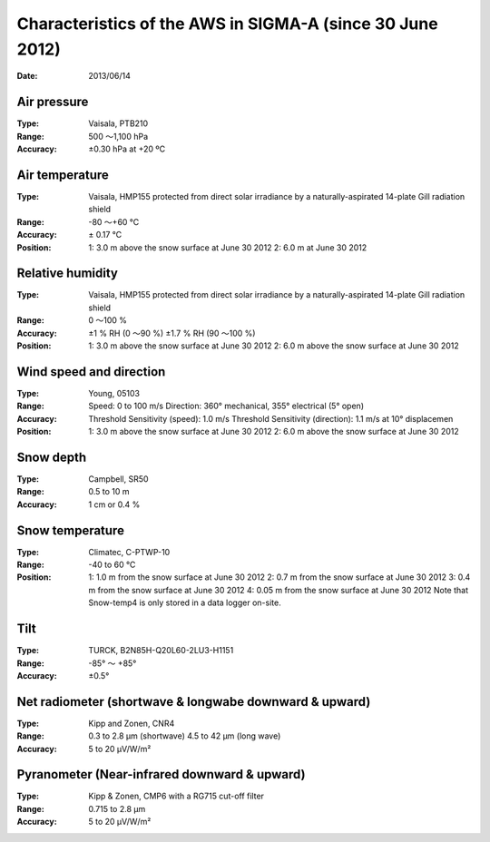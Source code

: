Characteristics of the AWS in SIGMA-A (since 30 June 2012)
==========================================================
:Date:      2013/06/14

Air pressure
------------

:Type:      Vaisala, PTB210
:Range:     500 ～1,100 hPa
:Accuracy:  ±0.30 hPa at +20 ºC

Air temperature
---------------

:Type:      Vaisala, HMP155 protected from direct solar irradiance by a
            naturally-aspirated 14-plate Gill radiation shield
:Range:     -80 ～+60 °C
:Accuracy:  ± 0.17 °C
:Position:  1: 3.0 m above the snow surface at June 30 2012
            2: 6.0 m at June 30 2012

Relative humidity
-----------------

:Type:      Vaisala, HMP155 protected from direct solar irradiance by a
            naturally-aspirated 14-plate Gill radiation shield
:Range:     0 ～100 %
:Accuracy:  ±1 % RH (0 ～90 %)
            ±1.7 % RH (90 ～100 %)
:Position:  1: 3.0 m above the snow surface at June 30 2012
            2: 6.0 m above the snow surface at June 30 2012

Wind speed and direction
------------------------

:Type:      Young, 05103
:Range:     Speed: 0 to 100 m/s
            Direction: 360° mechanical, 355° electrical (5° open)
:Accuracy:  Threshold Sensitivity (speed): 1.0 m/s
            Threshold Sensitivity (direction): 1.1 m/s at 10° displacemen
:Position:  1: 3.0 m above the snow surface at June 30 2012
            2: 6.0 m above the snow surface at June 30 2012

Snow depth
----------

:Type:      Campbell, SR50
:Range:     0.5 to 10 m
:Accuracy:  1 cm or 0.4 %

Snow temperature
----------------

:Type:      Climatec, C-PTWP-10
:Range:     -40 to 60 ℃
:Position:  1: 1.0 m from the snow surface at June 30 2012
            2: 0.7 m from the snow surface at June 30 2012
            3: 0.4 m from the snow surface at June 30 2012
            4: 0.05 m from the snow surface at June 30 2012
            Note that Snow-temp4 is only stored in a data logger on-site.

Tilt
----

:Type:      TURCK, B2N85H-Q20L60-2LU3-H1151
:Range:     -85° ～ +85°
:Accuracy:  ±0.5°

Net radiometer (shortwave & longwabe downward & upward)
-------------------------------------------------------

:Type:      Kipp and Zonen, CNR4
:Range:     0.3 to 2.8 µm (shortwave)
            4.5 to 42 µm (long wave)
:Accuracy:  5 to 20 µV/W/m²

Pyranometer (Near-infrared downward & upward)
---------------------------------------------

:Type:      Kipp & Zonen, CMP6 with a RG715 cut-off filter
:Range:     0.715 to 2.8 µm
:Accuracy:  5 to 20 µV/W/m²
